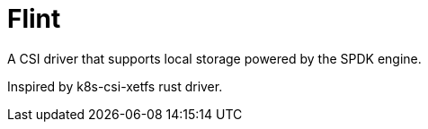= Flint

A CSI driver that supports local storage powered by the SPDK engine.

Inspired by k8s-csi-xetfs rust driver.
